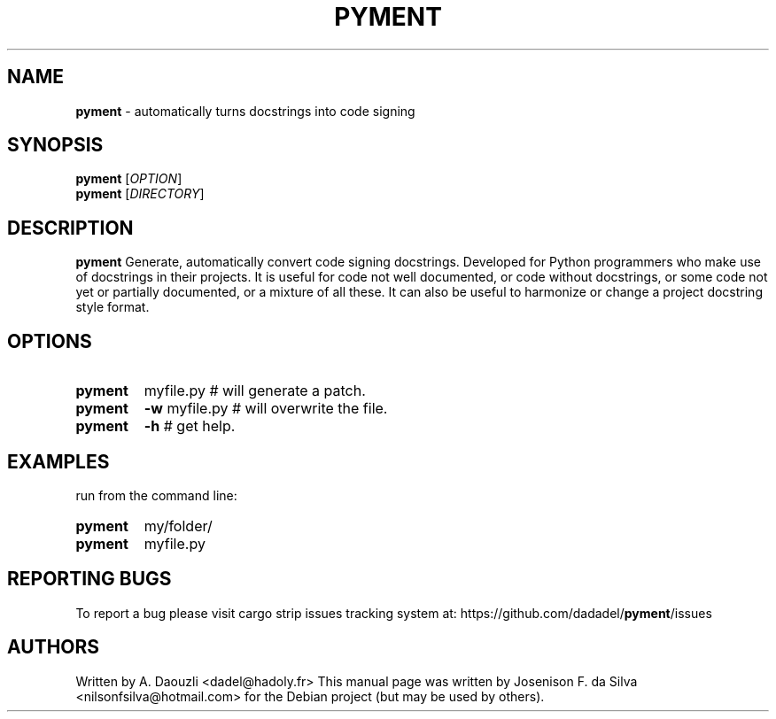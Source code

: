 .TH PYMENT "1" "Mai 2022" "PYMENT 0.3.4" "automatically turns docstrings into code signing"
.\" Text automatically generated by txt2man
.RS
.SH NAME
\fBpyment \fP- automatically turns docstrings into code signing
.SH SYNOPSIS
.nf
.fam C
 \fBpyment\fP [\fIOPTION\fP]
 \fBpyment\fP [\fIDIRECTORY\fP]
.fam T
.fi
.fam T
.fi
.SH DESCRIPTION
\fBpyment\fP Generate, automatically convert code signing docstrings. Developed
for Python programmers who make use of docstrings in their projects.
It is useful for code not well documented, or code without docstrings,
or some code not yet or partially documented, or a mixture of all these.
It can also be useful to harmonize or change a project docstring style
format.
.SH OPTIONS
.TP
.B
\fBpyment\fP
myfile.py      # will generate a patch.
.TP
.B
\fBpyment\fP
\fB-w\fP myfile.py   # will overwrite the file.
.TP
.B
\fBpyment\fP
\fB-h\fP             # get help.
.SH EXAMPLES
run from the command line:
.TP
.B
\fBpyment\fP
my/folder/
.TP
.B
\fBpyment\fP
myfile.py
.SH REPORTING BUGS
To report a bug please visit cargo strip issues tracking system at:
https://github.com/dadadel/\fBpyment\fP/issues
.SH AUTHORS
Written by A. Daouzli <dadel@hadoly.fr>
This manual page was written by Josenison F. da Silva
<nilsonfsilva@hotmail.com> for the Debian project
(but may be used by others).
